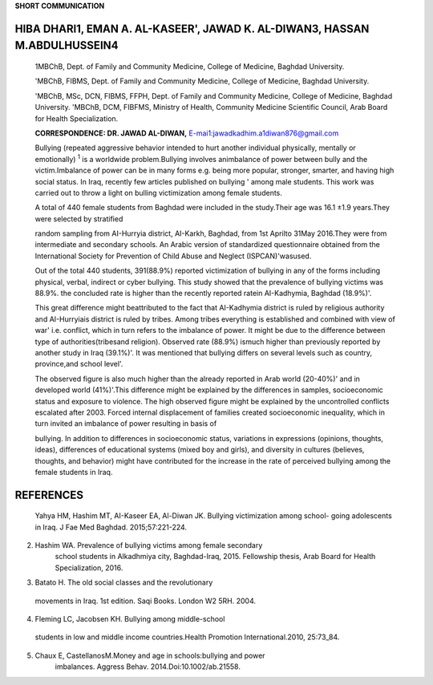 **SHORT COMMUNICATION**

HIBA DHARl1, EMAN A. AL-KASEER', JAWAD K. AL-DIWAN3, HASSAN M.ABDULHUSSEIN4
===========================================================================

   1MBChB, Dept. of Family and Community Medicine, College of Medicine,
   Baghdad University.

   'MBChB, FIBMS, Dept. of Family and Community Medicine, College of
   Medicine, Baghdad University.

   'MBChB, MSc, DCN, FIBMS, FFPH, Dept. of Family and Community
   Medicine, College of Medicine, Baghdad University. 'MBChB, DCM,
   FIBFMS, Ministry of Health, Community Medicine Scientific Council,
   Arab Board for Health Specialization.

   **CORRESPONDENCE: DR. JAWAD AL-DIWAN,**
   `E-mai1:jawadkadhim.a1diwan876@gmail.com <mailto:jawadkadhim.a1diwan876@gmail.com>`__

   Bullying (repeated aggressive behavior intended to hurt another
   individual physically, mentally or emotionally) :sup:`1` is a
   worldwide problem.Bullying involves animbalance of power between
   bully and the victim.Imbalance of power can be in many forms e.g.
   being more popular, stronger, smarter, and having high social status.
   In Iraq, recently few articles published on bullying ' among male
   students. This work was carried out to throw a light on bulling
   victimization among female students.

   A total of 440 female students from Baghdad were included in the
   study.Their age was 16.1 ±1.9 years.They were selected by stratified

   random sampling from AI-Hurryia district, AI-Karkh, Baghdad, from 1st
   Aprilto 31May 2016.They were from intermediate and secondary schools.
   An Arabic version of standardized questionnaire obtained from the
   International Society for Prevention of Child Abuse and Neglect
   (ISPCAN)'wasused.

   Out of the total 440 students, 391(88.9%) reported victimization of
   bullying in any of the forms including physical, verbal, indirect or
   cyber bullying. This study showed that the prevalence of bullying
   victims was 88.9%. the concluded rate is higher than the recently
   reported ratein AI-Kadhymia, Baghdad (18.9%)'.

   This great difference might beattributed to the fact that AI-Kadhymia
   district is ruled by religious authority and AI-Hurryiais district is
   ruled by tribes. Among tribes everything is established and combined
   with view of war' i.e. conflict, which in turn refers to the
   imbalance of power. It might be due to the difference between type of
   authorities(tribesand religion). Observed rate (88.9%) ismuch higher
   than previously reported by another study in Iraq (39.1%)'. It was
   mentioned that bullying differs on several levels such as country,
   province,and school level'.

   The observed figure is also much higher than the already reported in
   Arab world (20-40%)' and in developed world (41%)'.This difference
   might be explained by the differences in samples, socioeconomic
   status and exposure to violence. The high observed figure might be
   explained by the uncontrolled conflicts escalated after 2003. Forced
   internal displacement of families created socioeconomic inequality,
   which in turn invited an imbalance of power resulting in basis of

   bullying. In addition to differences in socioeconomic status,
   variations in expressions (opinions, thoughts, ideas), differences of
   educational systems (mixed boy and girls), and diversity in cultures
   (believes, thoughts, and behavior) might have contributed for the
   increase in the rate of perceived bullying among the female students
   in Iraq.

REFERENCES
==========

   Yahya HM, Hashim MT, AI-Kaseer EA, Al-Diwan JK. Bullying
   victimization among school- going adolescents in Iraq. J Fae Med
   Baghdad. 2015;57:221-224.

2. Hashim WA. Prevalence of bullying victims among female secondary
      school students in Alkadhmiya city, Baghdad-Iraq, 2015. Fellowship
      thesis, Arab Board for Health Specialization, 2016.

3. Batato H. The old social classes and the revolutionary

..

   movements in Iraq. 1st edition. Saqi Books. London W2 5RH. 2004.

4. Fleming LC, Jacobsen KH. Bullying among middle-school

..

   students in low and middle income countries.Health Promotion
   International.2010, 25:73_84.

5. Chaux E, CastellanosM.Money and age in schools:bullying and power
      imbalances. Aggress Behav. 2014.Doi:10.1002/ab.21558.

.. image:: media/image1.png

   *PAGE44 APRIL* - *JUNE 2017* I *VOLUME 14 NUMBER 2*
